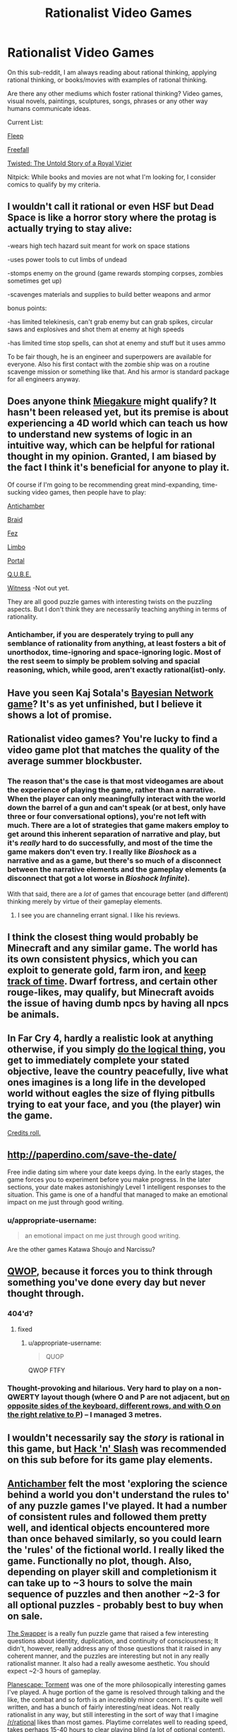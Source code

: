 #+TITLE: Rationalist Video Games

* Rationalist Video Games
:PROPERTIES:
:Author: xamueljones
:Score: 13
:DateUnix: 1417765491.0
:DateShort: 2014-Dec-05
:END:
On this sub-reddit, I am always reading about rational thinking, applying rational thinking, or books/movies with examples of rational thinking.

Are there any other mediums which foster rational thinking? Video games, visual novels, paintings, sculptures, songs, phrases or any other way humans communicate ideas.

Current List:

[[http://www.aaronsw.com/2002/fleep/][Fleep]]

[[http://freefall.purrsia.com/][Freefall]]

[[https://www.youtube.com/watch?v=-77cUxba-aA][Twisted: The Untold Story of a Royal Vizier]]

Nitpick: While books and movies are not what I'm looking for, I consider comics to qualify by my criteria.


** I wouldn't call it rational or even HSF but Dead Space is like a horror story where the protag is actually trying to stay alive:

-wears high tech hazard suit meant for work on space stations

-uses power tools to cut limbs of undead

-stomps enemy on the ground (game rewards stomping corpses, zombies sometimes get up)

-scavenges materials and supplies to build better weapons and armor

bonus points:

-has limited telekinesis, can't grab enemy but can grab spikes, circular saws and explosives and shot them at enemy at high speeds

-has limited time stop spells, can shot at enemy and stuff but it uses ammo

To be fair though, he is an engineer and superpowers are available for everyone. Also his first contact with the zombie ship was on a routine scavenge mission or something like that. And his armor is standard package for all engineers anyway.
:PROPERTIES:
:Author: rationalidurr
:Score: 8
:DateUnix: 1417790666.0
:DateShort: 2014-Dec-05
:END:


** Does anyone think [[http://miegakure.com/][Miegakure]] might qualify? It hasn't been released yet, but its premise is about experiencing a 4D world which can teach us how to understand new systems of logic in an intuitive way, which can be helpful for rational thought in my opinion. Granted, I am biased by the fact I think it's beneficial for anyone to play it.

Of course if I'm going to be recommending great mind-expanding, time-sucking video games, then people have to play:

[[http://www.antichamber-game.com/][Antichamber]]

[[http://braid-game.com/][Braid]]

[[http://fezgame.com/][Fez]]

[[http://playdead.com/limbo/][Limbo]]

[[http://www.valvesoftware.com/games/portal.html][Portal]]

[[http://qube-game.com/][Q.U.B.E.]]

[[http://the-witness.net/][Witness]] -Not out yet.

They are all good puzzle games with interesting twists on the puzzling aspects. But I don't think they are necessarily teaching anything in terms of rationality.
:PROPERTIES:
:Author: xamueljones
:Score: 6
:DateUnix: 1417766810.0
:DateShort: 2014-Dec-05
:END:

*** Antichamber, if you are desperately trying to pull any semblance of rationality from anything, at least fosters a bit of unorthodox, time-ignoring and space-ignoring logic. Most of the rest seem to simply be problem solving and spacial reasoning, which, while good, aren't exactly rational(ist)-only.
:PROPERTIES:
:Score: 10
:DateUnix: 1417771098.0
:DateShort: 2014-Dec-05
:END:


** Have you seen Kaj Sotala's [[http://lesswrong.com/lw/lad/bayes_academy_development_report_1/][Bayesian Network game]]? It's as yet unfinished, but I believe it shows a lot of promise.
:PROPERTIES:
:Author: EricHerboso
:Score: 5
:DateUnix: 1417821134.0
:DateShort: 2014-Dec-06
:END:


** Rationalist video games? You're lucky to find a video game plot that matches the quality of the average summer blockbuster.
:PROPERTIES:
:Author: RolandsVaria
:Score: 8
:DateUnix: 1417767824.0
:DateShort: 2014-Dec-05
:END:

*** The reason that's the case is that most videogames are about the experience of playing the game, rather than a narrative. When the player can only meaningfully interact with the world down the barrel of a gun and can't speak (or at best, only have three or four conversational options), you're not left with much. There are a lot of strategies that game makers employ to get around this inherent separation of narrative and play, but it's /really/ hard to do successfully, and most of the time the game makers don't even try. I really like /Bioshock/ as a narrative and as a game, but there's so much of a disconnect between the narrative elements and the gameplay elements (a disconnect that got a lot worse in /Bioshock Infinite/).

With that said, there are a /lot/ of games that encourage better (and different) thinking merely by virtue of their gameplay elements.
:PROPERTIES:
:Author: alexanderwales
:Score: 6
:DateUnix: 1417800900.0
:DateShort: 2014-Dec-05
:END:

**** I see you are channeling errant signal. I like his reviews.
:PROPERTIES:
:Author: rp20
:Score: 1
:DateUnix: 1417896633.0
:DateShort: 2014-Dec-06
:END:


** I think the closest thing would probably be Minecraft and any similar game. The world has its own consistent physics, which you can exploit to generate gold, farm iron, and [[https://www.youtube.com/watch?v=65g8a_Hv3ZU][keep track of time]]. Dwarf fortress, and certain other rouge-likes, may qualify, but Minecraft avoids the issue of having dumb npcs by having all npcs be animals.
:PROPERTIES:
:Score: 3
:DateUnix: 1417797978.0
:DateShort: 2014-Dec-05
:END:


** In Far Cry 4, hardly a realistic look at anything otherwise, if you simply [[#s][do the logical thing]], you get to immediately complete your stated objective, leave the country peacefully, live what ones imagines is a long life in the developed world without eagles the size of flying pitbulls trying to eat your face, and you (the player) win the game.

[[https://www.youtube.com/watch?v=JnCed-hb53E][Credits roll.]]
:PROPERTIES:
:Author: TimeLoopedPowerGamer
:Score: 3
:DateUnix: 1417837397.0
:DateShort: 2014-Dec-06
:END:


** [[http://paperdino.com/save-the-date/]]

Free indie dating sim where your date keeps dying. In the early stages, the game forces you to experiment before you make progress. In the later sections, your date makes astonishingly Level 1 intelligent responses to the situation. This game is one of a handful that managed to make an emotional impact on me just through good writing.
:PROPERTIES:
:Author: Tholo
:Score: 6
:DateUnix: 1417805849.0
:DateShort: 2014-Dec-05
:END:

*** u/appropriate-username:
#+begin_quote
  an emotional impact on me just through good writing.
#+end_quote

Are the other games Katawa Shoujo and Narcissu?
:PROPERTIES:
:Author: appropriate-username
:Score: 1
:DateUnix: 1417844814.0
:DateShort: 2014-Dec-06
:END:


** [[http://foddy.net/Athletics.html][QWOP]], because it forces you to think through something you've done every day but never thought through.
:PROPERTIES:
:Score: 2
:DateUnix: 1417811516.0
:DateShort: 2014-Dec-06
:END:

*** 404'd?
:PROPERTIES:
:Author: appropriate-username
:Score: 1
:DateUnix: 1417844441.0
:DateShort: 2014-Dec-06
:END:

**** fixed
:PROPERTIES:
:Score: 2
:DateUnix: 1417861498.0
:DateShort: 2014-Dec-06
:END:

***** u/appropriate-username:
#+begin_quote
  QUOP
#+end_quote

QWOP FTFY
:PROPERTIES:
:Author: appropriate-username
:Score: 1
:DateUnix: 1417900402.0
:DateShort: 2014-Dec-07
:END:


*** Thought-provoking and hilarious. Very hard to play on a non-QWERTY layout though (where O and P are not adjacent, but [[https://en.wikipedia.org/wiki/Colemak#Colemak][on opposite sides of the keyboard, different rows, and with O on the right relative to P]]) -- I managed 3 metres.
:PROPERTIES:
:Author: tilkau
:Score: 1
:DateUnix: 1417874207.0
:DateShort: 2014-Dec-06
:END:


** I wouldn't necessarily say the /story/ is rational in this game, but [[http://store.steampowered.com/app/246070/][Hack 'n' Slash]] was recommended on this sub before for its game play elements.
:PROPERTIES:
:Author: Saffrin-chan
:Score: 2
:DateUnix: 1417824061.0
:DateShort: 2014-Dec-06
:END:


** [[http://store.steampowered.com/app/219890/][Antichamber]] felt the most 'exploring the science behind a world you don't understand the rules to' of any puzzle games I've played. It had a number of consistent rules and followed them pretty well, and identical objects encountered more than once behaved similarly, so you could learn the 'rules' of the fictional world. I really liked the game. Functionally no plot, though. Also, depending on player skill and completionism it can take up to ~3 hours to solve the main sequence of puzzles and then another ~2-3 for all optional puzzles - probably best to buy when on sale.

[[http://www.gog.com/game/the_swapper][The Swapper]] is a really fun puzzle game that raised a few interesting questions about identity, duplication, and continuity of consciousness; It didn't, however, really address any of those questions that it raised in any coherent manner, and the puzzles are interesting but not in any really rationalist manner. It also had a really awesome aesthetic. You should expect ~2-3 hours of gameplay.

[[http://www.gog.com/game/planescape_torment][Planescape: Torment]] was one of the more philosopically interesting games I've played. A huge portion of the game is resolved through talking and the like, the combat and so forth is an incredibly minor concern. It's quite well written, and has a bunch of fairly interesting/neat ideas. Not really rationalist in any way, but still interesting in the sort of way that I imagine [[/r/rational]] likes than most games. Playtime correlates well to reading speed, takes perhaps 15-40 hours to clear playing blind (a lot of optional content).
:PROPERTIES:
:Author: Escapement
:Score: 1
:DateUnix: 1417799531.0
:DateShort: 2014-Dec-05
:END:

*** I felt Antichamber was flawed as a game for the same reasons that make it relatively rational; it starts out as a weird stream of 'What the hell is going on?' where you can't rely on anything to stay the same when you look away, but as it goes on the rules stay consistent and it loses the main appeal,which was the incomprehensibility of the early game.
:PROPERTIES:
:Author: VorpalAuroch
:Score: 1
:DateUnix: 1417828655.0
:DateShort: 2014-Dec-06
:END:


*** u/deleted:
#+begin_quote
  Antichamber[1] felt the most 'exploring the science behind a world you don't understand the rules to' of any puzzle games I've played.
#+end_quote

But... but... but... it's just graph theory!
:PROPERTIES:
:Score: 1
:DateUnix: 1418642703.0
:DateShort: 2014-Dec-15
:END:

**** I felt that more about things like the cube-moving puzzles which use mechanics you work out for yourself, and the other cube manipulation puzzles. A lot of the scenery also repeats (eye-walls; spheres of birds that eat local scenery; trip lasers; etc). You learn the mechanics and how they work, then apply them to solving various puzzles. Solving the fill in greens puzzles, them moving yellows puzzles, etc. It felt much more like I was learning a weird universe with little connection to our own than many other great puzzle games do.

The fact that everything is connected in a nonstandard way and that there are connections in weird ways is not particularly difficult to deal with, but it is neat aesthetically.
:PROPERTIES:
:Author: Escapement
:Score: 1
:DateUnix: 1418643725.0
:DateShort: 2014-Dec-15
:END:


** I don't know of any rationalist games, but there are many that inspire strategic munchkinry and are at least a little bit realistic. In Crusader Kings 2, for example, you control a medieval state and can arrange alliances, swear fealty to an empire, convert pagans, marry into another country's dynasty with the intent of gaining a claim on the throne, kidnap another country's heir and indoctrinate them to follow your religion and culture before releasing them, etc. Of course, in most games fun mechanics are prioritized over realism.

There are also some games where the conflict is because of differing beliefs and values instead of good or evil and the characters are creative in solving their problems. Tales of the Abyss did a pretty good job of this, in my opinion. The villain just had a different opinion on the best course of action to save humanity, and the characters were pretty creative in manipulating the magic system of their world to solve their problems, though the magic system itself was never fully explained. Nier did an excellent job with the characters' and villains' motivations, though the characters never really used creative approaches to solving their problems. Devil Survivor was good on both fronts depending on which choices you made; the differences between the Law and Chaos factions were more about security vs freedom than good vs evil, and the characters, especially Atsuro, were fairly creative in figuring out ways to survive.
:PROPERTIES:
:Author: Timewinders
:Score: 1
:DateUnix: 1417803198.0
:DateShort: 2014-Dec-05
:END:


** Plotwise:

Planescape: Torment, Telltale Walking Dead, Vampire: The Masquerade.
:PROPERTIES:
:Author: hyenagrins
:Score: 1
:DateUnix: 1417902671.0
:DateShort: 2014-Dec-07
:END:


** nethack, of course.
:PROPERTIES:
:Author: hpass
:Score: 1
:DateUnix: 1418153083.0
:DateShort: 2014-Dec-09
:END:
